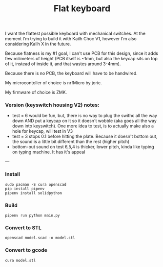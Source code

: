 #+TITLE: Flat keyboard
I want the flattest possible keyboard with mechanical switches. At the moment I'm trying to build it with Kailh Choc V1, however I'm also considering Kailh X in the future.

Because flatness is my #1 goal, I can't use PCB for this design, since it adds few milimeters of height (PCB itself is ~1mm, but also the keycap sits on top of it, instead of inside it, and that wastes around 3-4mm).

Because there is no PCB, the keyboard will have to be handwired.

My microcontoller of choice is nrfMicro by joric.

My firmware of choice is ZMK.


*** Version (keyswitch housing V2) notes:
[[file:./photos/IMG_20210406_225543_V2.jpg]]
[[file:./photos/IMG_20210406_225817_V2.jpg]]
[[file:./photos/IMG_20210406_230319_V2.jpg]]
- test = 6 would be fun, but, there is no way to plug the swithc all the way down AND put a keycap on it so it doesn't wobble (aka goes all the way down into keyswitch). One more idea to test, is to actually make also a hole for keycap, will test in V3
- test = 3 stops 0.1 before hitting the plate. Because it doesn't bottom out, the sound is a little bit different than the rest (higher pitch)
- bottom-out sound on test 6,5,4 is thicker, lower pitch, kinda like typing on typing machine. It has it's appeal 
---
*** Install
#+begin_src shell
sudo pacman -S cura openscad
pip install pipenv
pipenv install solidpython
#+end_src

*** Build
#+begin_src shell
pipenv run python main.py
#+end_src
  
*** Convert to STL
#+begin_src shell
openscad model.scad -o model.stl
#+end_src

*** Convert to gcode
#+begin_src shell
cura model.stl
#+end_src
